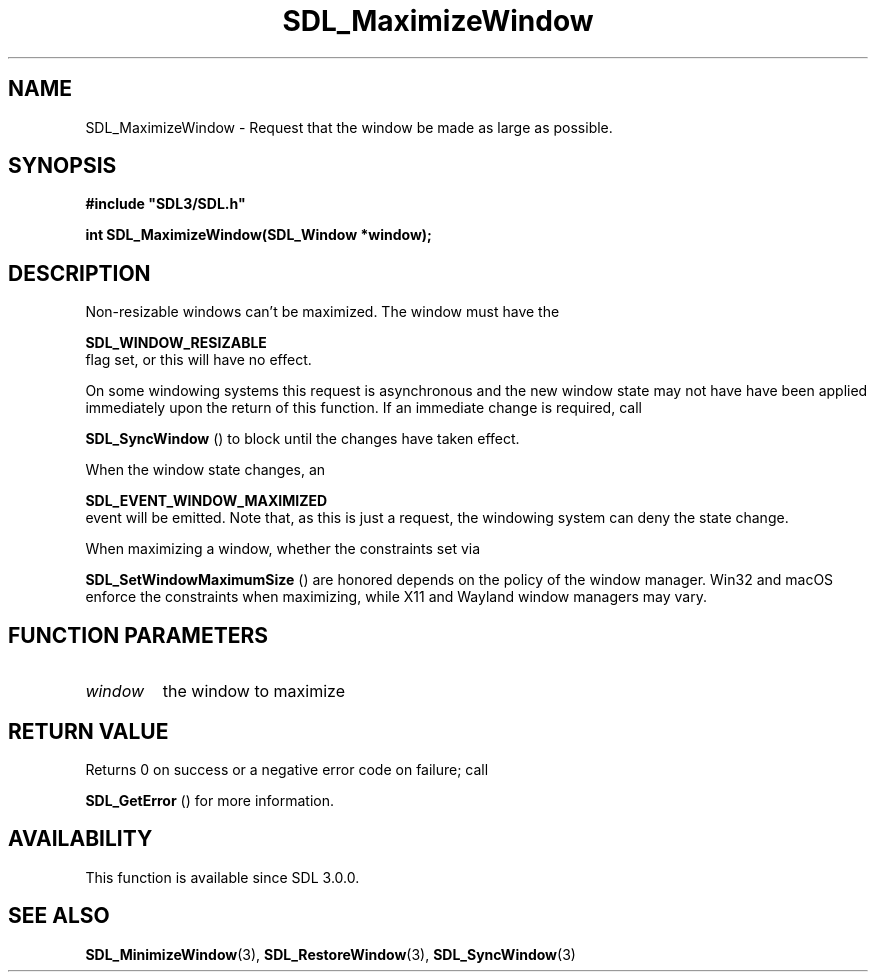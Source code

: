 .\" This manpage content is licensed under Creative Commons
.\"  Attribution 4.0 International (CC BY 4.0)
.\"   https://creativecommons.org/licenses/by/4.0/
.\" This manpage was generated from SDL's wiki page for SDL_MaximizeWindow:
.\"   https://wiki.libsdl.org/SDL_MaximizeWindow
.\" Generated with SDL/build-scripts/wikiheaders.pl
.\"  revision SDL-649556b
.\" Please report issues in this manpage's content at:
.\"   https://github.com/libsdl-org/sdlwiki/issues/new
.\" Please report issues in the generation of this manpage from the wiki at:
.\"   https://github.com/libsdl-org/SDL/issues/new?title=Misgenerated%20manpage%20for%20SDL_MaximizeWindow
.\" SDL can be found at https://libsdl.org/
.de URL
\$2 \(laURL: \$1 \(ra\$3
..
.if \n[.g] .mso www.tmac
.TH SDL_MaximizeWindow 3 "SDL 3.0.0" "SDL" "SDL3 FUNCTIONS"
.SH NAME
SDL_MaximizeWindow \- Request that the window be made as large as possible\[char46]
.SH SYNOPSIS
.nf
.B #include \(dqSDL3/SDL.h\(dq
.PP
.BI "int SDL_MaximizeWindow(SDL_Window *window);
.fi
.SH DESCRIPTION
Non-resizable windows can't be maximized\[char46] The window must have the

.BR SDL_WINDOW_RESIZABLE
 flag set, or this will have no
effect\[char46]

On some windowing systems this request is asynchronous and the new window
state may not have have been applied immediately upon the return of this
function\[char46] If an immediate change is required, call

.BR SDL_SyncWindow
() to block until the changes have taken
effect\[char46]

When the window state changes, an

.BR SDL_EVENT_WINDOW_MAXIMIZED
 event will be
emitted\[char46] Note that, as this is just a request, the windowing system can
deny the state change\[char46]

When maximizing a window, whether the constraints set via

.BR SDL_SetWindowMaximumSize
() are honored depends
on the policy of the window manager\[char46] Win32 and macOS enforce the
constraints when maximizing, while X11 and Wayland window managers may
vary\[char46]

.SH FUNCTION PARAMETERS
.TP
.I window
the window to maximize
.SH RETURN VALUE
Returns 0 on success or a negative error code on failure; call

.BR SDL_GetError
() for more information\[char46]

.SH AVAILABILITY
This function is available since SDL 3\[char46]0\[char46]0\[char46]

.SH SEE ALSO
.BR SDL_MinimizeWindow (3),
.BR SDL_RestoreWindow (3),
.BR SDL_SyncWindow (3)
